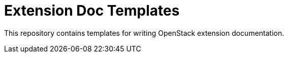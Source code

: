 Extension Doc Templates
=======================

This repository contains templates for writing OpenStack extension documentation.
